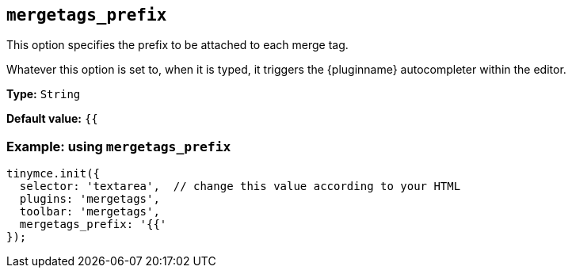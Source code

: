 [[mergetags_prefix]]
== `+mergetags_prefix+`

This option specifies the prefix to be attached to each merge tag.

Whatever this option is set to, when it is typed, it triggers the {pluginname} autocompleter within the editor.

*Type:* `+String+`

*Default value:* `+{{+`

=== Example: using `+mergetags_prefix+`

[source,js]
----
tinymce.init({
  selector: 'textarea',  // change this value according to your HTML
  plugins: 'mergetags',
  toolbar: 'mergetags',
  mergetags_prefix: '{{'
});
----

